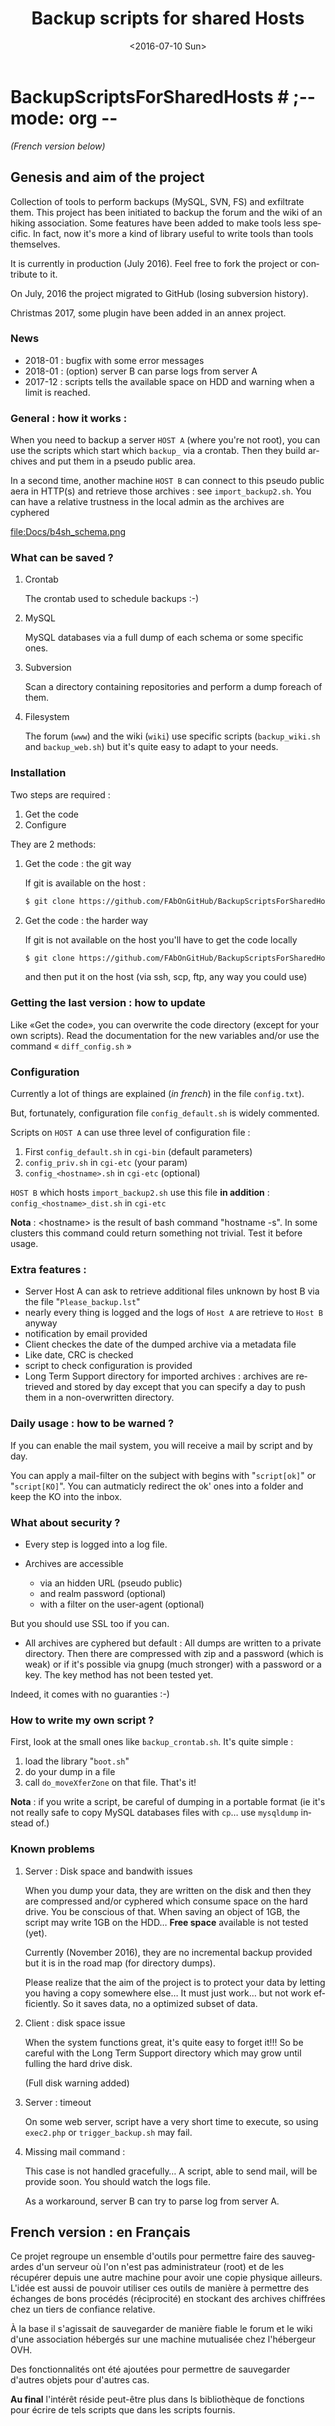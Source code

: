#+OPTIONS: ':nil *:t -:t ::t <:t H:3 \n:nil ^:t arch:headline author:nil c:nil
#+OPTIONS: creator:nil d:(not "LOGBOOK") date:t e:t email:nil f:t inline:t
#+OPTIONS: num:t p:nil pri:nil prop:nil stat:t tags:t tasks:t tex:t timestamp:t
#+OPTIONS: title:t toc:nil todo:t |:t
#+TITLE: Backup scripts for shared Hosts
#+DATE: <2016-07-10 Sun>
#+AUTHOR: FAb
#+EMAIL: fab@antaya.fr
#+LANGUAGE: en
#+SELECT_TAGS: export
#+EXCLUDE_TAGS: noexport
#+CREATOR: Emacs 24.5.1 (Org mode 8.3.4)

* BackupScriptsForSharedHosts  # ;-*- mode: org -*-

/(French version below)/

** Genesis and aim of the project

   Collection of tools to perform backups  (MySQL, SVN, FS) and exfiltrate them.
   This project has been initiated to backup the forum and the wiki of an hiking
   association. Some  features have been added  to make tools less  specific. In
   fact,  now it's  more a  kind of  library useful  to write  tools than  tools
   themselves.

   It is currently in  production (July 2016). Feel free to  fork the project or
   contribute to it. 

   On July, 2016 the project migrated to GitHub (losing subversion history).
   
   Christmas 2017, some plugin have been added in an annex project.

*** News
    - 2018-01 : bugfix with some error messages
    - 2018-01 : (option) server B can parse logs from server A
    - 2017-12 :  scripts tells  the available  space on HDD  and warning  when a
      limit is reached.



*** General : how it works :

    When you need to  backup a server =HOST A= (where you're  not root), you can
    use the scripts  which start which =backup_= via a  crontab. Then they build
    archives and put them in a pseudo public area.

    In a second time, another machine =HOST B= can connect to this pseudo public
    aera in HTTP(s)  and retrieve those archives :  see =import_backup2.sh=. You
    can have a relative trustness in the local admin as the archives are cyphered

    file:Docs/b4sh_schema.png



*** What can be saved ?

**** Crontab
     The crontab used to schedule backups :-)

**** MySQL
     MySQL databases via a full dump of each schema or  some specific ones.

**** Subversion

     Scan  a directory  containing repositories  and perform  a dump  foreach of
     them. 

**** Filesystem 

     The   forum  (=www=)   and   the  wiki   (=wiki=)   use  specific   scripts
     (=backup_wiki.sh= and =backup_web.sh=) but it's quite easy to adapt to your
     needs.
     
*** Installation

    Two steps are required :
    1. Get the code
    2. Configure

    They are 2 methods:
**** Get the code : the git way

     If git is available on the host :
#+BEGIN_SRC bash
$ git clone https://github.com/FAbOnGitHub/BackupScriptsForSharedHosts cgi-bin
#+END_SRC

**** Get the code : the harder way

     If git is not  available on the host you'll have to get  the code locally 
#+BEGIN_SRC bash
$ git clone https://github.com/FAbOnGitHub/BackupScriptsForSharedHosts cgi-bin
#+END_SRC
     
     and then put it on the host (via ssh, scp, ftp, any way you could use)

*** Getting the last version : how to update
    
    Like «Get the  code», you can overwrite the code  directory (except for your
    own scripts). 
    Read  the  documentation  for  the  new variables  and/or  use  the  command
    « =diff_config.sh= » 

*** Configuration
    
    Currently  a  lot  of  things  are  explained  (/in  french/)  in  the  file
    =config.txt=).

    But, fortunately, configuration file =config_default.sh= is widely commented.
    
    Scripts on =HOST A= can use three level of configuration file :
    1. First =config_default.sh= in =cgi-bin= (default parameters)
    2. =config_priv.sh= in =cgi-etc=  (your param)
    3. =config_<hostname>.sh= in =cgi-etc=  (optional)

    =HOST B= which hosts =import_backup2.sh= use this file *in addition* :
    =config_<hostname>_dist.sh= in =cgi-etc=

    *Nota* :  <hostname> is the  result of bash  command "hostname -s".  In some
    clusters this  command could  return something not  trivial. Test  it before
    usage.

*** Extra features :

    - Server Host A can  ask to retrieve additional files unknown  by host B via
      the file "=Please_backup.lst="
    - nearly every thing  is logged and the  logs of =Host A= are  retrieve to 
      =Host B= anyway
    - notification by email provided
    - Client checkes the date of the dumped archive via a metadata file
    - Like date, CRC is checked
    - script to check configuration is provided
    - Long Term Support directory for imported archives : archives are retrieved
      and stored  by day except  that you can  specify a day  to push them  in a
      non-overwritten directory.

*** Daily usage : how to be warned ?

    If you can enable the mail system, you  will receive a mail by script and by
    day. 

    You can apply  a mail-filter on the subject with  begins with "=script[ok]="
    or "=script[KO]=".  You can autmaticly redirect  the ok' ones into  a folder
    and keep the KO into the inbox.

*** What about security ?

    - Every step is logged into a log file.

    - Archives  are accessible  
      - via an  hidden  URL (pseudo  public) 
      - and  realm password (optional)
      - with a filter on the user-agent (optional)

    But you should use SSL too if you can.

    - All archives are cyphered but default : All dumps are written to a private
      directory. Then  there are compressed  with zip  and a password  (which is
      weak) or if it's  possible via gnupg (much stronger) with  a password or a
      key. The key method has not been tested yet.


    Indeed, it comes with no guaranties :-)

*** How to write my own script ?

    First, look at the small ones like =backup_crontab.sh=. It's quite simple :
    1. load the library "=boot.sh="
    2. do your dump in a file
    3. call =do_moveXferZone= on that file. That's it!

    *Nota* : if you  write a script, be careful of dumping  in a portable format
    (ie it's  not really  safe to  copy MySQL databases  files with  =cp=... use
    =mysqldump= instead of.)

*** Known problems

**** Server : Disk space and bandwith issues

     When you  dump your data, they  are written on  the disk and then  they are
     compressed and/or  cyphered which consume space  on the hard drive.  You be
     conscious of that. When  saving an object of 1GB, the  script may write 1GB
     on the HDD...
     *Free space* available is not tested (yet).

     Currently (November 2016),  they are no incremental backup  provided but it
     is in the road map (for directory dumps).

     Please realize  that the  aim of  the project  is to  protect your  data by
     letting you  having a copy somewhere  else... It must just  work... but not
     work efficiently. So it saves data, no a optimized subset of data.

**** Client : disk space issue

     When the system functions great, it's quite easy to forget it!!!
     So be  careful with the  Long Term Support  directory which may  grow until
     fulling the hard drive disk.

     (Full disk warning added)

**** Server : timeout

     On some  web server,  script have a  very short time  to execute,  so using
     =exec2.php= or =trigger_backup.sh= may fail. 

**** Missing mail command :
     
     This case is not handled gracefully... A script, able to send mail, will be
     provide soon. You should watch the logs file.

     As a workaround, server B can try to parse log from server A.

** French version : en Français

   Ce projet regroupe un ensemble  d'outils pour permettre faire des sauvegardes
   d'un serveur  où l'on  n'est pas  administrateur (root)  et de  les récupérer
   depuis une autre  machine pour avoir une copie physique  ailleurs. L'idée est
   aussi de pouvoir  utiliser ces outils de manière à  permettre des échanges de
   bons procédés (réciprocité) en stockant  des archives chiffrées chez un tiers
   de confiance relative.

   À la base il s'agissait de sauvegarder  de manière fiable le forum et le wiki
   d'une association hébergés sur une machine mutualisée chez l'hébergeur OVH.

   Des fonctionnalités ont  été ajoutées pour permettre  de sauvegarder d'autres
   objets pour d'autres cas. 

   *Au final* l'intérêt réside peut-être  plus dans ls bibliothèque de fonctions
   pour écrire de tels scripts que dans les scripts fournis.


